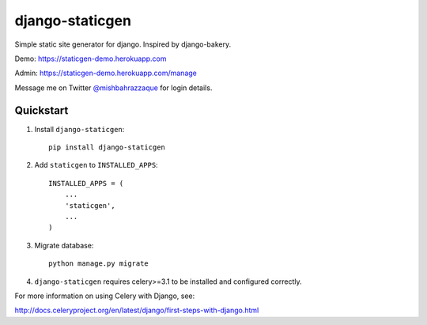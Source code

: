 ================
django-staticgen
================

.. image:: http://img.shields.io/travis/mishbahr/django-staticgen.svg?style=flat-square
    :target: https://travis-ci.org/mishbahr/django-staticgen/

.. image:: http://img.shields.io/pypi/v/django-staticgen.svg?style=flat-square
    :target: https://pypi.python.org/pypi/django-staticgen/
    :alt: Latest Version

.. image:: http://img.shields.io/pypi/dm/django-staticgen.svg?style=flat-square
    :target: https://pypi.python.org/pypi/django-staticgen/
    :alt: Downloads

.. image:: http://img.shields.io/pypi/l/django-staticgen.svg?style=flat-square
    :target: https://pypi.python.org/pypi/django-staticgen/
    :alt: License

.. image:: http://img.shields.io/coveralls/mishbahr/django-staticgen.svg?style=flat-square
  :target: https://coveralls.io/r/mishbahr/django-staticgen?branch=master

Simple static site generator for django. Inspired by django-bakery.


Demo: https://staticgen-demo.herokuapp.com

Admin: https://staticgen-demo.herokuapp.com/manage

Message me on Twitter `@mishbahrazzaque <https://twitter.com/mishbahrazzaque>`_ for login details.


Quickstart
----------

1. Install ``django-staticgen``::

    pip install django-staticgen

2. Add ``staticgen`` to ``INSTALLED_APPS``::

    INSTALLED_APPS = (
        ...
        'staticgen',
        ...
    )

3. Migrate database::

    python manage.py migrate

4. ``django-staticgen`` requires celery>=3.1 to be installed and configured correctly.

For more information on using Celery with Django, see:

http://docs.celeryproject.org/en/latest/django/first-steps-with-django.html